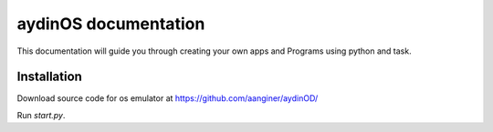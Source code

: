 aydinOS documentation
=====================

This documentation will guide you through creating your own apps and Programs using python and task.

Installation
------------

Download source code for os emulator at https://github.com/aanginer/aydinOD/

Run `start.py`.

